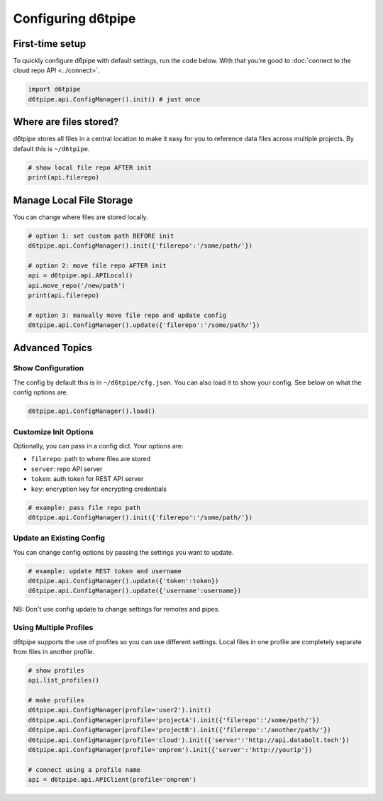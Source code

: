 Configuring d6tpipe
==============================================

First-time setup
------------------------------

To quickly configure d6pipe with default settings, run the code below. With that you're good to :doc:`connect to the cloud repo API <../connect>`.

.. code-block:: python
    
    import d6tpipe
    d6tpipe.api.ConfigManager().init() # just once

Where are files stored?
------------------------------

d6tpipe stores all files in a central location to make it easy for you to reference data files across multiple projects. By default this is ``~/d6tpipe``.

.. code-block:: python

    # show local file repo AFTER init
    print(api.filerepo)


Manage Local File Storage
------------------------------

You can change where files are stored locally.

.. code-block:: python

    # option 1: set custom path BEFORE init
    d6tpipe.api.ConfigManager().init({'filerepo':'/some/path/'})

    # option 2: move file repo AFTER init
    api = d6tpipe.api.APILocal()
    api.move_repo('/new/path')
    print(api.filerepo)

    # option 3: manually move file repo and update config
    d6tpipe.api.ConfigManager().update({'filerepo':'/some/path/'})

Advanced Topics
---------------------------------------------

Show Configuration
^^^^^^^^^^^^^^^^^^^^^^^^^^^^^^

The config by default this is in ``~/d6tpipe/cfg.json``. You can also load it to show your config. See below on what the config options are.

.. code-block:: python
    
    d6tpipe.api.ConfigManager().load()

Customize Init Options
^^^^^^^^^^^^^^^^^^^^^^^^^^^^^^

Optionally, you can pass in a config dict. Your options are:  

* ``filerepo``: path to where files are stored  
* ``server``: repo API server 
* ``token``: auth token for REST API server  
* ``key``: encryption key for encrypting credentials

.. code-block:: python
    
    # example: pass file repo path
    d6tpipe.api.ConfigManager().init({'filerepo':'/some/path/'})


Update an Existing Config 
^^^^^^^^^^^^^^^^^^^^^^^^^^^^^^

You can change config options by passing the settings you want to update.

.. code-block:: python
    
    # example: update REST token and username
    d6tpipe.api.ConfigManager().update({'token':token})
    d6tpipe.api.ConfigManager().update({'username':username})

NB: Don't use config update to change settings for remotes and pipes.


Using Multiple Profiles
^^^^^^^^^^^^^^^^^^^^^^^^^^^^^^

d6tpipe supports the use of profiles so you can use different settings. Local files in one profile are completely separate from files in another profile.

.. code-block:: python
    
    # show profiles
    api.list_profiles()

    # make profiles
    d6tpipe.api.ConfigManager(profile='user2').init()
    d6tpipe.api.ConfigManager(profile='projectA').init({'filerepo':'/some/path/'})
    d6tpipe.api.ConfigManager(profile='projectB').init({'filerepo':'/another/path/'})
    d6tpipe.api.ConfigManager(profile='cloud').init({'server':'http://api.databolt.tech'})
    d6tpipe.api.ConfigManager(profile='onprem').init({'server':'http://yourip'})

    # connect using a profile name
    api = d6tpipe.api.APIClient(profile='onprem')

